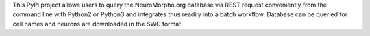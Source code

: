 This PyPi project allows users to query the NeuroMorpho.org database via REST request conveniently from the command line with Python2 or Python3 and integrates thus readily into a batch workflow. Database can be queried for cell names and neurons are downloaded in the SWC format.


